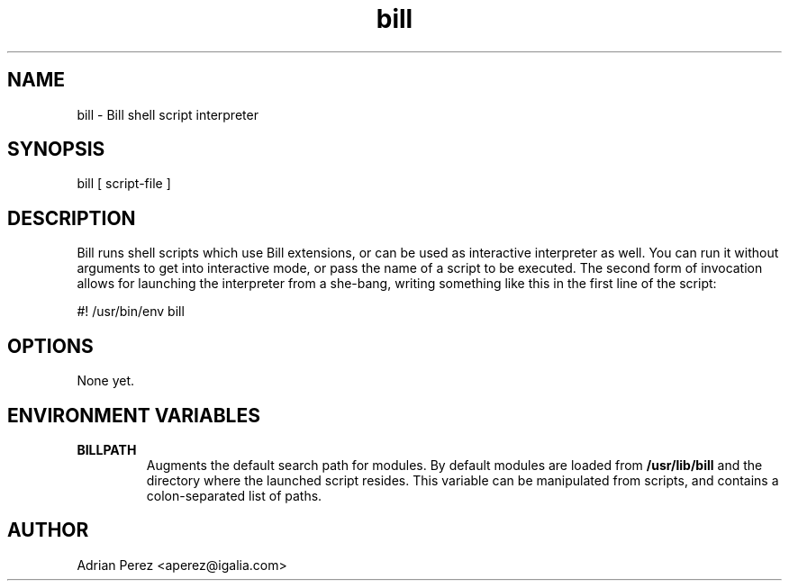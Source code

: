 .\" Man page generated from reStructeredText.
.TH bill 1 "" "" "User commands"
.SH NAME
bill \- Bill shell script interpreter

.nr rst2man-indent-level 0
.
.de1 rstReportMargin
\\$1 \\n[an-margin]
level \\n[rst2man-indent-level]
level magin: \\n[rst2man-indent\\n[rst2man-indent-level]]
-
\\n[rst2man-indent0]
\\n[rst2man-indent1]
\\n[rst2man-indent2]
..
.de1 INDENT
.\" .rstReportMargin pre:
. RS \\$1
. nr rst2man-indent\\n[rst2man-indent-level] \\n[an-margin]
. nr rst2man-indent-level +1
.\" .rstReportMargin post:
..
.de UNINDENT
. RE
.\" indent \\n[an-margin]
.\" old: \\n[rst2man-indent\\n[rst2man-indent-level]]
.nr rst2man-indent-level -1
.\" new: \\n[rst2man-indent\\n[rst2man-indent-level]]
.in \\n[rst2man-indent\\n[rst2man-indent-level]]u
..

.SH SYNOPSIS
bill [ script\-file ]


.SH DESCRIPTION
Bill runs shell scripts which use Bill extensions, or can be used as
interactive interpreter as well. You can run it without arguments to
get into interactive mode, or pass the name of a script to be executed.
The second form of invocation allows for launching the interpreter from
a she\-bang, writing something like this in the first line of the script:


.nf
#! /usr/bin/env bill
.fi

.SH OPTIONS
None yet.


.SH ENVIRONMENT VARIABLES
.INDENT 0.0

.TP
.B BILLPATH
Augments the default search path for modules. By default modules are
loaded from \fB/usr/lib/bill\fP and the directory where the launched
script resides. This variable can be manipulated from scripts, and
contains a colon\-separated list of paths.

.UNINDENT

.SH AUTHOR
Adrian Perez <aperez@igalia.com>

.\" Generated by docutils manpage writer on 2008-09-08 12:17.
.\" 
